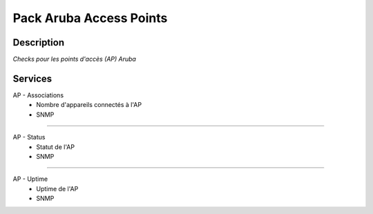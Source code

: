 ========================
Pack Aruba Access Points
========================

***********
Description
***********

*Checks pour les points d'accès (AP) Aruba*

********
Services
********




AP - Associations
	- Nombre d'appareils connectés à l'AP 
	- SNMP

~~~~

AP - Status
	- Statut de l'AP
	- SNMP

~~~~

AP - Uptime
	- Uptime de l'AP
	- SNMP


